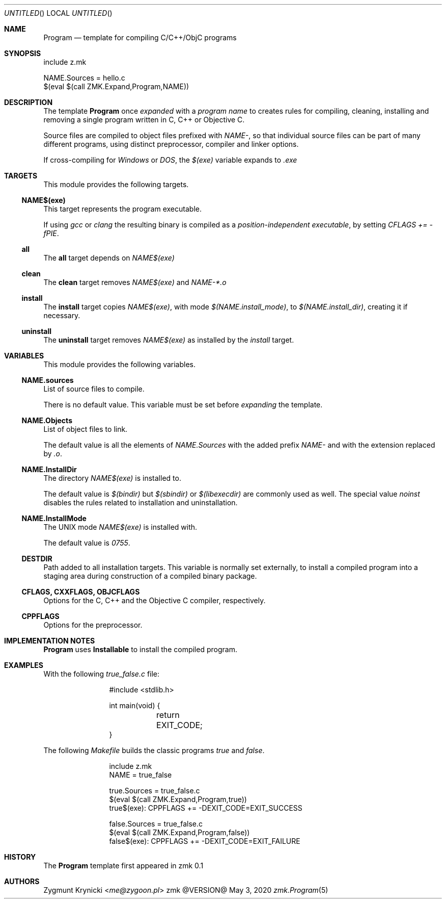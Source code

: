 .Dd May 3, 2020
.Os zmk @VERSION@
.Dt zmk.Program 5 PRM
.Sh NAME
.Nm Program
.Nd template for compiling C/C++/ObjC programs
.Sh SYNOPSIS
.Bd -literal
include z.mk

NAME.Sources = hello.c
$(eval $(call ZMK.Expand,Program,NAME))
.Ed
.Sh DESCRIPTION
The template
.Nm Program
once
.Em expanded
with a
.Em program name
to creates rules for compiling, cleaning, installing and removing a single
program written in C, C++ or Objective C.
.Pp
Source files are compiled to object files prefixed with
.Em NAME- ,
so that individual source files can be part of many different programs, using
distinct preprocessor, compiler and linker options.
.Pp
If cross-compiling for
.Em Windows
or
.Em DOS ,
the
.Em $(exe)
variable expands to
.Em .exe
.Sh TARGETS
This module provides the following targets.
.Ss NAME$(exe)
This target represents the program executable.
.Pp
If using
.Em gcc
or
.Em clang
the resulting binary is compiled as a
.Em position-independent executable ,
by setting
.Em CFLAGS += -fPIE .
.Ss all
The
.Nm all
target depends on
.Em NAME$(exe)
.Ss clean
The
.Nm clean
target removes
.Em NAME$(exe)
and
.Em NAME-*.o
.Ss install
The
.Nm install
target copies
.Em NAME$(exe) ,
with mode
.Em $(NAME.install_mode) ,
to
.Em $(NAME.install_dir) ,
creating it if necessary.
.Ss uninstall
The
.Nm uninstall
target removes
.Em NAME$(exe)
as installed by the
.Em install
target.
.Sh VARIABLES
This module provides the following variables.
.Ss NAME.sources
List of source files to compile.
.Pp
There is no default value. This variable must be set before
.Em expanding
the template.
.Ss NAME.Objects
List of object files to link.
.Pp
The default value is all the elements of
.Em NAME.Sources
with the added prefix
.Em NAME-
and with the extension replaced by
.Em .o .
.Ss NAME.InstallDir
The directory
.Em NAME$(exe)
is installed to.
.Pp
The default value is
.Em $(bindir)
but
.Em $(sbindir)
or
.Em $(libexecdir)
are commonly used as well. The special value
.Em noinst
disables the rules related to installation and uninstallation.
.Ss NAME.InstallMode
The UNIX mode
.Em NAME$(exe)
is installed with.
.Pp
The default value is
.Em 0755 .
.Ss DESTDIR
Path added to all installation targets.
This variable is normally set externally, to install a compiled program
into a staging area during construction of a compiled binary package.
.Ss CFLAGS, CXXFLAGS, OBJCFLAGS
Options for the C, C++ and the Objective C compiler, respectively.
.Ss CPPFLAGS
Options for the preprocessor.
.Sh IMPLEMENTATION NOTES
.Nm
uses
.Nm Installable
to install the compiled program.
.Sh EXAMPLES
With the following
.Em true_false.c
file:
.Bd -literal -offset indent-two
#include <stdlib.h>

int main(void) {
	return EXIT_CODE;
}
.Ed
.Pp
The following
.Em Makefile
builds the classic programs
.Em true
and
.Em false .
.Bd -literal -offset indent-two
include z.mk
NAME = true_false

true.Sources = true_false.c
$(eval $(call ZMK.Expand,Program,true))
true$(exe): CPPFLAGS += -DEXIT_CODE=EXIT_SUCCESS

false.Sources = true_false.c
$(eval $(call ZMK.Expand,Program,false))
false$(exe): CPPFLAGS += -DEXIT_CODE=EXIT_FAILURE
.Ed
.Sh HISTORY
The
.Nm
template first appeared in zmk 0.1
.Sh AUTHORS
.An "Zygmunt Krynicki" Aq Mt me@zygoon.pl
